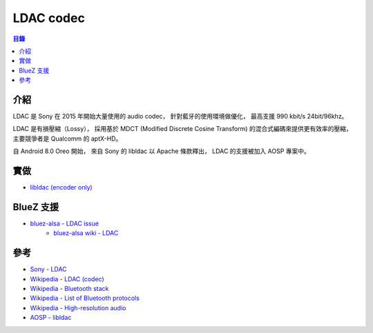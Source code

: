 ========================================
LDAC codec
========================================


.. contents:: 目錄


介紹
========================================

LDAC 是 Sony 在 2015 年開始大量使用的 audio codec，
針對藍牙的使用環境做優化，
最高支援 990 kbit/s 24bit/96khz。

LDAC 是有損壓縮（Lossy），
採用基於 MDCT (Modified Discrete Cosine Transform) 的混合式編碼來提供更有效率的壓縮，
主要競爭者是 Qualcomm 的 aptX-HD。

自 Android 8.0 Oreo 開始，
來自 Sony 的 libldac 以 Apache 條款釋出，
LDAC 的支援被加入 AOSP 專案中。



實做
========================================

* `libldac (encoder only) <https://android.googlesource.com/platform/external/libldac/>`_



BlueZ 支援
========================================

* `bluez-alsa - LDAC issue <https://github.com/Arkq/bluez-alsa/issues/104>`_
    - `bluez-alsa wiki - LDAC <https://github.com/Arkq/bluez-alsa/wiki/Installing-libldac-library>`_



參考
========================================

* `Sony - LDAC <https://www.sony.net/Products/LDAC/>`_
* `Wikipedia - LDAC (codec) <https://en.wikipedia.org/wiki/LDAC_(codec)>`_
* `Wikipedia - Bluetooth stack <https://en.wikipedia.org/wiki/Bluetooth_stack>`_
* `Wikipedia - List of Bluetooth protocols <https://en.wikipedia.org/wiki/List_of_Bluetooth_protocols>`_
* `Wikipedia - High-resolution audio <https://en.wikipedia.org/wiki/High-resolution_audio>`_
* `AOSP - libldac <https://android.googlesource.com/platform/external/libldac>`_
